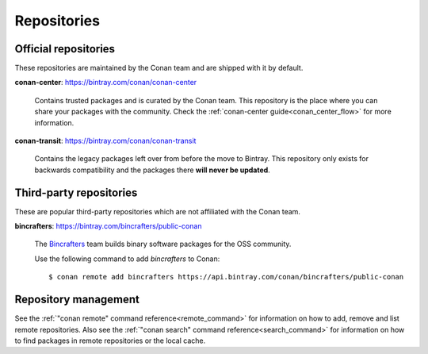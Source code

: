 Repositories
============

Official repositories
---------------------

These repositories are maintained by the Conan team and are shipped with it by
default.

**conan-center**: https://bintray.com/conan/conan-center

.. pull-quote::

    Contains trusted packages and is curated by the Conan team. This repository
    is the place where you can share your packages with the community. Check the
    :ref:`conan-center guide<conan_center_flow>` for more information.

**conan-transit**: https://bintray.com/conan/conan-transit

.. pull-quote::

    Contains the legacy packages left over from before the move to Bintray. This
    repository only exists for backwards compatibility and the packages there
    **will never be updated**.


Third-party repositories
------------------------

These are popular third-party repositories which are not affiliated with the
Conan team.

**bincrafters**: https://bintray.com/bincrafters/public-conan

.. pull-quote::

    The `Bincrafters <https://bincrafters.github.io>`_ team builds binary
    software packages for the OSS community.

    Use the following command to add *bincrafters* to Conan:

    ::

        $ conan remote add bincrafters https://api.bintray.com/conan/bincrafters/public-conan

Repository management
---------------------

See the :ref:`"conan remote" command reference<remote_command>` for information
on how to add, remove and list remote repositories. Also see the
:ref:`"conan search" command reference<search_command>` for information on how
to find packages in remote repositories or the local cache.
